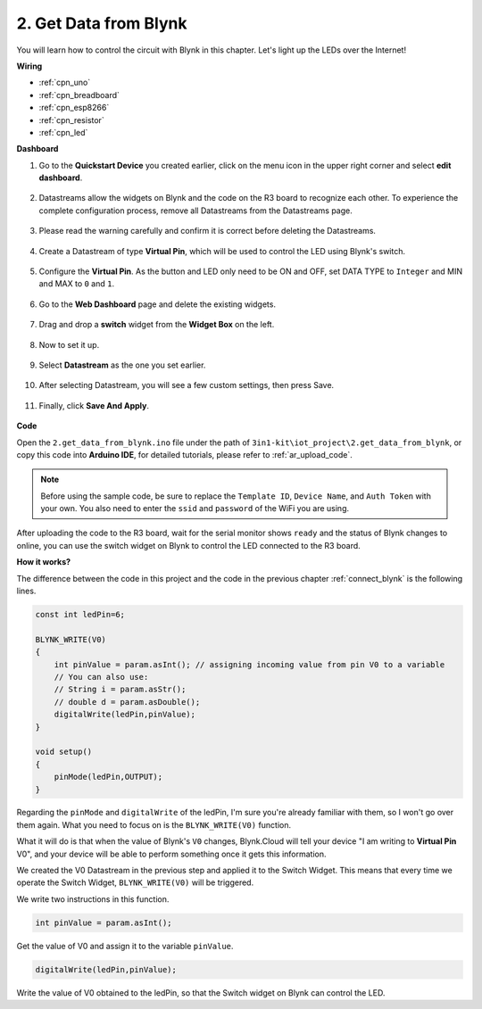 .. _iot_blink:

2. Get Data from Blynk
=================================

You will learn how to control the circuit with Blynk in this chapter. Let's light up the LEDs over the Internet!

**Wiring**

.. image:: img/wiring_led.jpg

* :ref:`cpn_uno`
* :ref:`cpn_breadboard`
* :ref:`cpn_esp8266`
* :ref:`cpn_resistor`
* :ref:`cpn_led`



**Dashboard**

#. Go to the **Quickstart Device** you created earlier, click on the menu icon in the upper right corner and select **edit dashboard**.

    .. image:: img/sp220609_112825.png

#. Datastreams allow the widgets on Blynk and the code on the R3 board to recognize each other. To experience the complete configuration process, remove all Datastreams from the Datastreams page.

    .. image:: img/sp220609_114723.png

#. Please read the warning carefully and confirm it is correct before deleting the Datastreams.

    .. image:: img/sp220609_114929.png

#. Create a Datastream of type **Virtual Pin**, which will be used to control the LED using Blynk's switch.

    .. image:: img/sp220609_115124.png

#. Configure the **Virtual Pin**. As the button and LED only need to be ON and OFF, set DATA TYPE to ``Integer`` and MIN and MAX to ``0`` and ``1``. 

    .. image:: img/sp220609_115520.png

#. Go to the **Web Dashboard** page and delete the existing widgets.

    .. image:: img/sp220609_133707.png

#. Drag and drop a **switch** widget from the **Widget Box** on the left.

    .. image:: img/sp220609_114508.png

#. Now to set it up.

    .. image:: img/sp20220615180127.png

#. Select **Datastream** as the one you set earlier.

    .. image:: img/sp220609_133741.png

#. After selecting Datastream, you will see a few custom settings, then press Save.

    .. image:: img/sp220609_133950.png

#. Finally, click **Save And Apply**.

    .. image:: img/sp220609_141733.png

**Code**

Open the ``2.get_data_from_blynk.ino`` file under the path of ``3in1-kit\iot_project\2.get_data_from_blynk``, or copy this code into **Arduino IDE**, for detailed tutorials, please refer to :ref:`ar_upload_code`.

.. note::
    Before using the sample code, be sure to replace the ``Template ID``, ``Device Name``, and ``Auth Token`` with your own. You also need to enter the ``ssid`` and ``password`` of the WiFi you are using.



.. raw:: html
    
    <iframe src=https://create.arduino.cc/editor/sunfounder01/06b187a8-dabf-4866-b38c-742e0446cc3f/preview?embed style="height:510px;width:100%;margin:10px 0" frameborder=0></iframe>



After uploading the code to the R3 board, wait for the serial monitor shows ``ready`` and the status of Blynk changes to online, you can use the switch widget on Blynk to control the LED connected to the R3 board.


**How it works?**


The difference between the code in this project and the code in the previous chapter :ref:`connect_blynk` is the following lines.


.. code-block:: arduino

    const int ledPin=6;

    BLYNK_WRITE(V0)
    {
        int pinValue = param.asInt(); // assigning incoming value from pin V0 to a variable
        // You can also use:
        // String i = param.asStr();
        // double d = param.asDouble();
        digitalWrite(ledPin,pinValue);
    }

    void setup()
    {
        pinMode(ledPin,OUTPUT);
    }


Regarding the ``pinMode`` and ``digitalWrite`` of the ledPin, I'm sure you're already familiar with them, so I won't go over them again. What you need to focus on is the ``BLYNK_WRITE(V0)`` function.

What it will do is that when the value of Blynk's ``V0`` changes, Blynk.Cloud will tell your device "I am writing to **Virtual Pin** V0", and your device will be able to perform something once it gets this information.

We created the V0 Datastream in the previous step and applied it to the Switch Widget.
This means that every time we operate the Switch Widget, ``BLYNK_WRITE(V0)`` will be triggered.

We write two instructions in this function.

.. code-block:: arduino

    int pinValue = param.asInt();

Get the value of V0 and assign it to the variable ``pinValue``.

.. code-block:: arduino

    digitalWrite(ledPin,pinValue);

Write the value of V0 obtained to the ledPin, so that the Switch widget on Blynk can control the LED.



